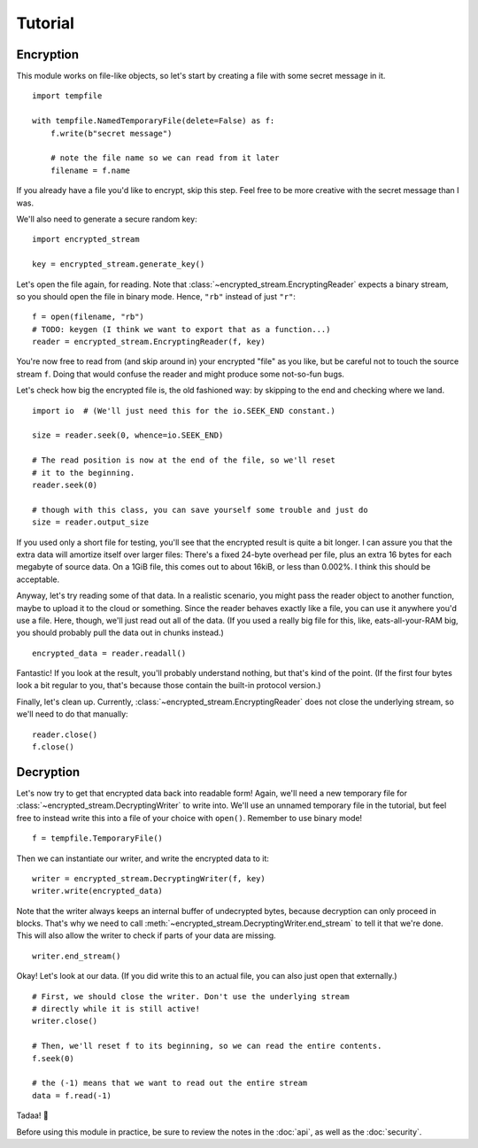 Tutorial
========

Encryption
----------

This module works on file-like objects, so let's start by creating a file with some secret message in it. ::

  import tempfile

  with tempfile.NamedTemporaryFile(delete=False) as f:
      f.write(b"secret message")

      # note the file name so we can read from it later
      filename = f.name

If you already have a file you'd like to encrypt, skip this step. Feel free to be more creative with the secret message than I was.

We'll also need to generate a secure random key::

  import encrypted_stream

  key = encrypted_stream.generate_key()

Let's open the file again, for reading. Note that :class:`~encrypted_stream.EncryptingReader` expects a binary stream, so you should open the file in binary mode. Hence, ``"rb"`` instead of just ``"r"``::

  f = open(filename, "rb")
  # TODO: keygen (I think we want to export that as a function...)
  reader = encrypted_stream.EncryptingReader(f, key)

You're now free to read from (and skip around in) your encrypted "file" as you like, but be careful not to touch the source stream ``f``. Doing that would confuse the reader and might produce some not-so-fun bugs.

Let's check how big the encrypted file is, the old fashioned way: by skipping to the end and checking where we land. ::

  import io  # (We'll just need this for the io.SEEK_END constant.)

  size = reader.seek(0, whence=io.SEEK_END)

  # The read position is now at the end of the file, so we'll reset
  # it to the beginning.
  reader.seek(0)

  # though with this class, you can save yourself some trouble and just do
  size = reader.output_size
  
If you used only a short file for testing, you'll see that the encrypted result is quite a bit longer. I can assure you that the extra data will amortize itself over larger files: There's a fixed 24-byte overhead per file, plus an extra 16 bytes for each megabyte of source data. On a 1GiB file, this comes out to about 16kiB, or less than 0.002%. I think this should be acceptable.

Anyway, let's try reading some of that data. In a realistic scenario, you might pass the reader object to another function, maybe to upload it to the cloud or something. Since the reader behaves exactly like a file, you can use it anywhere you'd use a file. Here, though, we'll just read out all of the data. (If you used a really big file for this, like, eats-all-your-RAM big, you should probably pull the data out in chunks instead.) ::

  encrypted_data = reader.readall()

Fantastic! If you look at the result, you'll probably understand nothing, but that's kind of the point. (If the first four bytes look a bit regular to you, that's because those contain the built-in protocol version.)

Finally, let's clean up. Currently, :class:`~encrypted_stream.EncryptingReader` does not close the underlying stream, so we'll need to do that manually::

  reader.close()
  f.close()

Decryption
----------

Let's now try to get that encrypted data back into readable form! Again, we'll need a new temporary file for :class:`~encrypted_stream.DecryptingWriter` to write into. We'll use an unnamed temporary file in the tutorial, but feel free to instead write this into a file of your choice with ``open()``. Remember to use binary mode! ::

  f = tempfile.TemporaryFile()

Then we can instantiate our writer, and write the encrypted data to it::
  
  writer = encrypted_stream.DecryptingWriter(f, key)
  writer.write(encrypted_data)

Note that the writer always keeps an internal buffer of undecrypted bytes, because decryption can only proceed in blocks. That's why we need to call :meth:`~encrypted_stream.DecryptingWriter.end_stream` to tell it that we're done. This will also allow the writer to check if parts of your data are missing. ::

  writer.end_stream()
  
Okay! Let's look at our data. (If you did write this to an actual file, you can also just open that externally.) ::

  # First, we should close the writer. Don't use the underlying stream
  # directly while it is still active!
  writer.close()

  # Then, we'll reset f to its beginning, so we can read the entire contents.
  f.seek(0)

  # the (-1) means that we want to read out the entire stream
  data = f.read(-1)

Tadaa! 🎉

Before using this module in practice, be sure to review the notes in the :doc:`api`, as well as the :doc:`security`.
